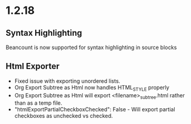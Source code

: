 #+HTML_STYLE: funky

* 1.2.18
** Syntax Highlighting

  Beancount is now supported for syntax highlighting in source blocks

** Html Exporter
	- Fixed issue with exporting unordered lists.
	- Org Export Subtree as Html now handles HTML_STYLE properly
	- Org Export Subtree as Html will export <filename>_subtree.html rather than as a temp file.
	- "htmlExportPartialCheckboxChecked": False - Will export partial checkboxes as unchecked vs checked.
